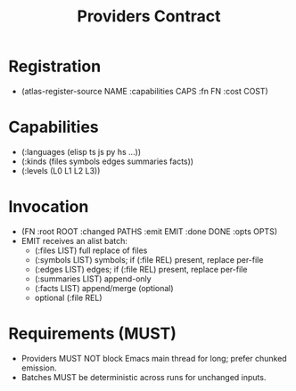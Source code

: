 #+title: Providers Contract
#+language: en
:PROPERTIES:
:ID: v1-40-providers-contract
:STATUS: Normative
:VERSION: 1.0
:UPDATED: 2025-10-14
:SUMMARY: Registration, capabilities, batch emission, error handling.
:END:

* Registration
- (atlas-register-source NAME :capabilities CAPS :fn FN :cost COST)

* Capabilities
- (:languages (elisp ts js py hs ...))
- (:kinds (files symbols edges summaries facts))
- (:levels (L0 L1 L2 L3))

* Invocation
- (FN :root ROOT :changed PATHS :emit EMIT :done DONE :opts OPTS)
- EMIT receives an alist batch:
  - (:files LIST) full replace of files
  - (:symbols LIST) symbols; if (:file REL) present, replace per-file
  - (:edges LIST) edges; if (:file REL) present, replace per-file
  - (:summaries LIST) append-only
  - (:facts LIST) append/merge (optional)
  - optional (:file REL)

* Requirements (MUST)
- Providers MUST NOT block Emacs main thread for long; prefer chunked emission.
- Batches MUST be deterministic across runs for unchanged inputs.
